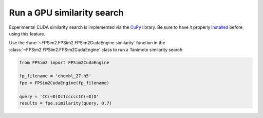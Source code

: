 .. _gpu_sim:

Run a GPU similarity search
===========================

Experimental CUDA similarity search is implemented via the `CuPy <https://cupy.chainer.org/>`_ library. Be sure to have it properly `installed <https://docs-cupy.chainer.org/en/stable/install.html>`_  before using this feature.

Use the :func:`~FPSim2.FPSim2.FPSim2CudaEngine.similarity` function in the :class:`~FPSim2.FPSim2.FPSim2CudaEngine` class to run a Tanimoto similarity search:

.. code-block:: python

    from FPSim2 import FPSim2CudaEngine

    fp_filename = 'chembl_27.h5'
    fpe = FPSim2CudaEngine(fp_filename)

    query = 'CC(=O)Oc1ccccc1C(=O)O'
    results = fpe.similarity(query, 0.7)
